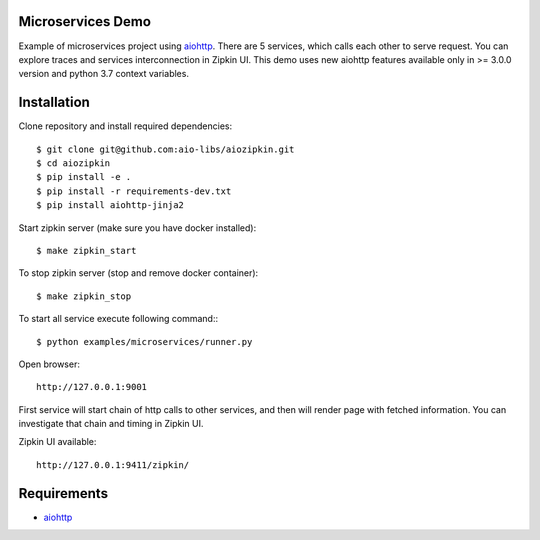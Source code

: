 Microservices Demo
==================

Example of microservices project using aiohttp_. There are 5 services, which
calls each other to serve request. You can explore traces and services
interconnection in Zipkin UI. This demo uses new aiohttp features available
only in >= 3.0.0 version and python 3.7 context variables.


Installation
============

Clone repository and install required dependencies::

    $ git clone git@github.com:aio-libs/aiozipkin.git
    $ cd aiozipkin
    $ pip install -e .
    $ pip install -r requirements-dev.txt
    $ pip install aiohttp-jinja2


Start zipkin server (make sure you have docker installed)::

    $ make zipkin_start

To stop zipkin server (stop and remove docker container)::

    $ make zipkin_stop

To start all service execute following command:::

    $ python examples/microservices/runner.py

Open browser::

    http://127.0.0.1:9001


First service will start chain of http calls to other services, and then will
render page with fetched information. You can investigate that chain and timing
in Zipkin UI.

Zipkin UI available::

    http://127.0.0.1:9411/zipkin/



Requirements
============
* aiohttp_

.. _Python: https://www.python.org
.. _aiohttp: https://github.com/aio-libs/aiohttp
